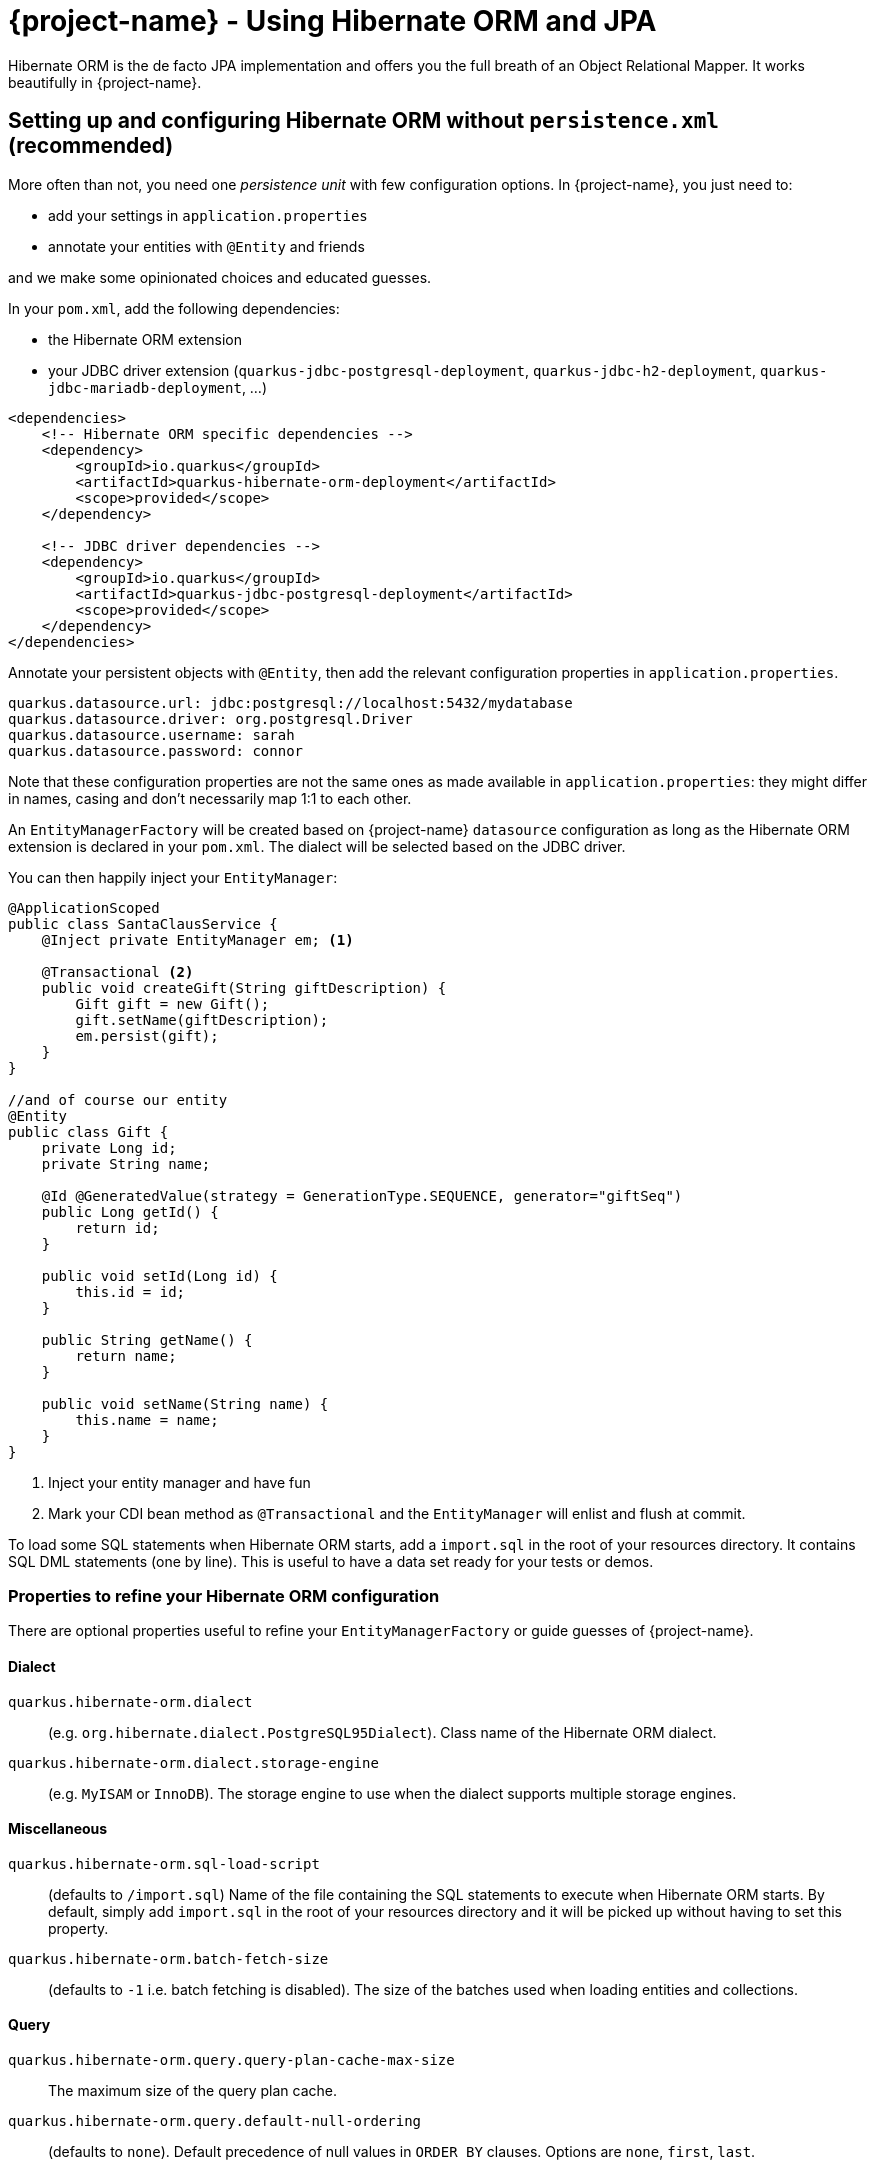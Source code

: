 = {project-name} - Using Hibernate ORM and JPA
:config-file: application.properties

Hibernate ORM is the de facto JPA implementation and offers you the full breath of an Object Relational Mapper.
It works beautifully in {project-name}.

== Setting up and configuring Hibernate ORM without `persistence.xml` (recommended)

More often than not, you need one _persistence unit_ with few configuration options.
In {project-name}, you just need to:

* add your settings in `{config-file}`
* annotate your entities with `@Entity` and friends

and we make some opinionated choices and educated guesses.

In your `pom.xml`, add the following dependencies:

* the Hibernate ORM extension
* your JDBC driver extension (`quarkus-jdbc-postgresql-deployment`, `quarkus-jdbc-h2-deployment`, `quarkus-jdbc-mariadb-deployment`, ...)

[source,xml]
--
<dependencies>
    <!-- Hibernate ORM specific dependencies -->
    <dependency>
        <groupId>io.quarkus</groupId>
        <artifactId>quarkus-hibernate-orm-deployment</artifactId>
        <scope>provided</scope>
    </dependency>

    <!-- JDBC driver dependencies -->
    <dependency>
        <groupId>io.quarkus</groupId>
        <artifactId>quarkus-jdbc-postgresql-deployment</artifactId>
        <scope>provided</scope>
    </dependency>
</dependencies>
--

Annotate your persistent objects with `@Entity`,
then add the relevant configuration properties in `{config-file}`.

[source,properties]
--
quarkus.datasource.url: jdbc:postgresql://localhost:5432/mydatabase
quarkus.datasource.driver: org.postgresql.Driver
quarkus.datasource.username: sarah
quarkus.datasource.password: connor
--

Note that these configuration properties are not the same ones as made available in `{config-file}`: they might differ in names, casing and don't necessarily map 1:1 to each other.

An `EntityManagerFactory` will be created based on {project-name} `datasource` configuration as long as the Hibernate ORM extension is declared in your `pom.xml`.
The dialect will be selected based on the JDBC driver.

You can then happily inject your `EntityManager`:

[source,java]
--
@ApplicationScoped
public class SantaClausService {
    @Inject private EntityManager em; <1>

    @Transactional <2>
    public void createGift(String giftDescription) {
        Gift gift = new Gift();
        gift.setName(giftDescription);
        em.persist(gift);
    }
}

//and of course our entity
@Entity
public class Gift {
    private Long id;
    private String name;

    @Id @GeneratedValue(strategy = GenerationType.SEQUENCE, generator="giftSeq")
    public Long getId() {
        return id;
    }

    public void setId(Long id) {
        this.id = id;
    }

    public String getName() {
        return name;
    }

    public void setName(String name) {
        this.name = name;
    }
}
--

<1> Inject your entity manager and have fun
<2> Mark your CDI bean method as `@Transactional` and the `EntityManager` will enlist and flush at commit.

To load some SQL statements when Hibernate ORM starts, add a `import.sql` in the root of your resources directory.
It contains SQL DML statements (one by line).
This is useful to have a data set ready for your tests or demos.

=== Properties to refine your Hibernate ORM configuration

There are optional properties useful to refine your `EntityManagerFactory` or guide guesses of {project-name}.

==== Dialect

`quarkus.hibernate-orm.dialect`:: (e.g. `org.hibernate.dialect.PostgreSQL95Dialect`).
Class name of the Hibernate ORM dialect.

`quarkus.hibernate-orm.dialect.storage-engine`:: (e.g. `MyISAM` or `InnoDB`).
The storage engine to use when the dialect supports multiple storage engines.

==== Miscellaneous

`quarkus.hibernate-orm.sql-load-script`::
(defaults to `/import.sql`) Name of the file containing the SQL statements to execute when Hibernate ORM starts.
By default, simply add `import.sql` in the root of your resources directory and it will be picked up without having to set this property.

`quarkus.hibernate-orm.batch-fetch-size`:: (defaults to `-1` i.e. batch fetching is disabled).
The size of the batches used when loading entities and collections.

==== Query

`quarkus.hibernate-orm.query.query-plan-cache-max-size`::
The maximum size of the query plan cache.

`quarkus.hibernate-orm.query.default-null-ordering`:: (defaults to `none`).
Default precedence of null values in `ORDER BY` clauses.
Options are `none`, `first`, `last`.

==== Database

`quarkus.hibernate-orm.database.generation`::
(e.g. `drop-and-create` which is awesome in development mode). Select whether the database schema is generated or not.
Options are `none`, `create`, `drop-and-create`, `drop`

`quarkus.hibernate-orm.database.generation.halt-on-error`:: (defaults to `false`)
Whether we should stop on the first error when applying the schema.

`quarkus.hibernate-orm.database.default-catalog`::
The default catalog to use for the database objects.

`quarkus.hibernate-orm.database.default-schema`::
The default schema to use for the database objects.

`quarkus.hibernate-orm.database.charset`::
The charset of the database.

==== JDBC

`quarkus.hibernate-orm.jdbc.timezone`::
The time zone pushed to the JDBC driver.

`quarkus.hibernate-orm.jdbc.statement-fetch-size`::
How many rows are fetched at a time by the JDBC driver.

`quarkus.hibernate-orm.jdbc.statement-batch-size`::
The number of updates (inserts, updates and deletes) that are sent by the JDBC driver at one time for execution.

==== Logging

`quarkus.hibernate-orm.log.sql`:: (defaults to `false`).
Show SQL logs and format them nicely.

`quarkus.hibernate-orm.log.jdbc-warnings`:: (defaults to `false`).
Whether JDBC warnings should be collected and logged.

==== Statistics

`quarkus.hibernate-orm.statistics`:: (defaults to `false`)
Whether statistics collection is enabled.

[NOTE]
--
Do not mix `persistence.xml` and `quarkus.hibernate-orm.*` properties in `{config-file}`.
{project-name} will raise an exception.
Make up your mind on which approach you want to use.
--

[TIP]
====
Want to start a PostgreSQL server on the side with Docker?

[source]
--
docker run --ulimit memlock=-1:-1 -it --rm=true --memory-swappiness=0 --name postgres-quarkus-hibernate -e POSTGRES_USER=hibernate -e POSTGRES_PASSWORD=hibernate -e POSTGRES_DB=hibernate_db -p 5432:5432 postgres:10.5
--

====

== Setting up and configuring Hibernate ORM with a `persistence.xml`

Alternatively, you can set a `META-INF/persistence.xml` to setup Hibernate ORM.
This is useful for:

* migrating existing code
* when you have relatively complex settings requiring the full flexibility of the configuration
* or if you like it the good old way

[NOTE]
--
If you have a `persistence.xml`, then you cannot use the `quarkus.hibernate-orm.*` properties
and only persistence units defined in `persistence.xml` will be taken into account.
--

Your `pom.xml` dependencies as well as your Java code would be identical to the precedent example. The only
difference is that you would specify your Hibernate ORM configuration in `META-INF/persistence.xml`:

[source,xml]
--
<persistence xmlns="http://xmlns.jcp.org/xml/ns/persistence"
             xmlns:xsi="http://www.w3.org/2001/XMLSchema-instance"
             xsi:schemaLocation="http://xmlns.jcp.org/xml/ns/persistence
             http://xmlns.jcp.org/xml/ns/persistence/persistence_2_1.xsd"
             version="2.1">

    <persistence-unit name="CustomerPU" transaction-type="JTA">

        <description>My customer entities</description>

        <properties>
            <!-- Connection specific -->
            <property name="hibernate.dialect" value="org.hibernate.dialect.PostgreSQL95Dialect"/>

            <property name="hibernate.show_sql" value="true"/>
            <property name="hibernate.format_sql" value="true"/>

            <!--
                Optimistically create the tables;
                will cause background errors being logged if they already exist,
                but is practical to retain existing data across runs (or create as needed) -->
            <property name="javax.persistence.schema-generation.database.action" value="drop-and-create"/>

            <property name="javax.persistence.validation.mode" value="NONE"/>
        </properties>

    </persistence-unit>
</persistence>
--

== Caching

Applications that frequently read the same entities can see their performance improved when the Hibernate ORM second-level cache is enabled.

=== Caching of entities

To enable second-level cache, mark the entities that you want cached with `@javax.persistence.Cacheable`:

[source,java]
--
@Entity
@Cacheable
public class Country {
    int dialInCode;
    // ...
}
--

When an entity is annotated with `@Cacheable`, all its field values are cached except for collections and relations to other entities.

This means the entity can be loaded without querying the database, but be careful as it implies the loaded entity might not reflect recent changes in the database.

=== Caching of collections and relations

Collections and relations need to be individually annotated to be cached; in this case the Hibernate specific `@org.hibernate.annotations.Cache` should be used, which requires also to specify the `CacheConcurrencyStrategy`:

[source,java]
--
package com.acme;

@Entity
@Cacheable
public class Country {
    // ...

    @OneToMany
    @Cache(CacheConcurrencyStrategy.READ_ONLY)
    List<City> cities;

    // ...
}
--

=== Caching of queries

Queries can also benefit from second-level caching. Cached query results can be returned immediately to the caller, avoiding to run the query on the database.

Be careful as this implies the results might not reflect recent changes.

To cache a query, mark it as cacheable on the `Query` instance:

[source,java]
--
Query query = ...
query.setHint("org.hibernate.cacheable", Boolean.TRUE);
--

If you have a `NamedQuery` then you can enable caching directly on its definition, which will usually be on an entity:

[source,java]
--
@Entity
@NamedQuery(name = "Fruits.findAll",
      query = "SELECT f FROM Fruit f ORDER BY f.name",
      hints = @QueryHint(name = "org.hibernate.cacheable", value = "true") )
public class Fruit {
   ...
--

That's all! Caching technology is already integrated and enabled by default in {project-name}, so it's enough to set which ones are safe to be cached.

=== Tuning of Cache Regions

Caches store the data in separate regions to isolate different portions of data; such regions are assigned a name, which is useful for configuring each region independently, or to monitor their statistics.

By default entities are cached in regions named after their fully qualified name, e.g. `com.acme.Country`.

Collections are cached in regions named after the fully qualified name of their owner entity and collection field name, separated by `#` character, e.g. `com.acme.Country#cities`.

All cached queries are by default kept in a single region dedicated to them called `default-query-results-region`.

All regions are bounded by size and time by default. The defaults are `10000` max entries, and `100` seconds as maximum idle time.

The size of each region can be customized via the `quarkus.hibernate-orm.cache."<region_name>".memory.object-count` property (Replace _<region_name>_ with the actual region name).

To set the maximum idle time, provide the number of seconds via the `quarkus.hibernate-orm.cache."<region_name>".expiration.max-idle` property (Replace _<region_name>_ with the actual region name).

[NOTE]
====
The double quotes are mandatory if your region name contains a dot. For instance:
```
quarkus.hibernate-orm.cache."com.acme.MyEntity".memory.object-count=1000
```
====

=== Limitations of Caching

The caching technology provided within {project-name} is currently quite rudimentary and limited.

The team thought it was better to have _some_ caching capability to start with, than having nothing; you can expect better caching solution to be integrated in future releases, and any help and feedback in this area is very welcome.

[NOTE]
--
These caches are kept locally, so they are not invalidated or updated when changes are made to the persistent store by other applications.

Also, when running multiple copies of the same application (in a cluster, for example on Kubernetes/OpenShift), caches in separate copies of the application aren't synchronized.

For these reasons, enabling caching is only suitable when certain assumptions can be made: we strongly recommend that only entities, collections and queries which never change are cached. Or at most, that when indeed such an entity is mutated and allowed to be read out of date (stale) this has no impact on the expectations of the application.

Following this advice guarantees applications get the best performance out of the second-level cache and yet avoid unexpected behaviour.

On top of immutable data, in certain contexts it might be acceptable to enable caching also on mutable data; this could be a necessary tradeoff on selected
 entities which are read frequently and for which some degree of staleness is acceptable; this " acceptable degree of staleness" can be tuned by setting eviction properties.
 This is however not recommended and should be done with extreme care, as it might
 produce unexpected and unforeseen effects on the data.

Rather than enabling caching on mutable data, ideally a better solution would be to use a clustered cache; however at this time {project-name} doesn't provide any such implementation: feel free to get in touch and let this need known so that the team can take this into account.
--

Finally, the second-level cache can be disabled globally by setting `hibernate.cache.use_second_level_cache` to `false`; this is a setting that needs to be specified in the `persistence.xml` configuration file.

When second-level cache is disabled, all cache annotations are ignored and all queries are run ignoring caches; this is generally useful only to diagnose issues.
